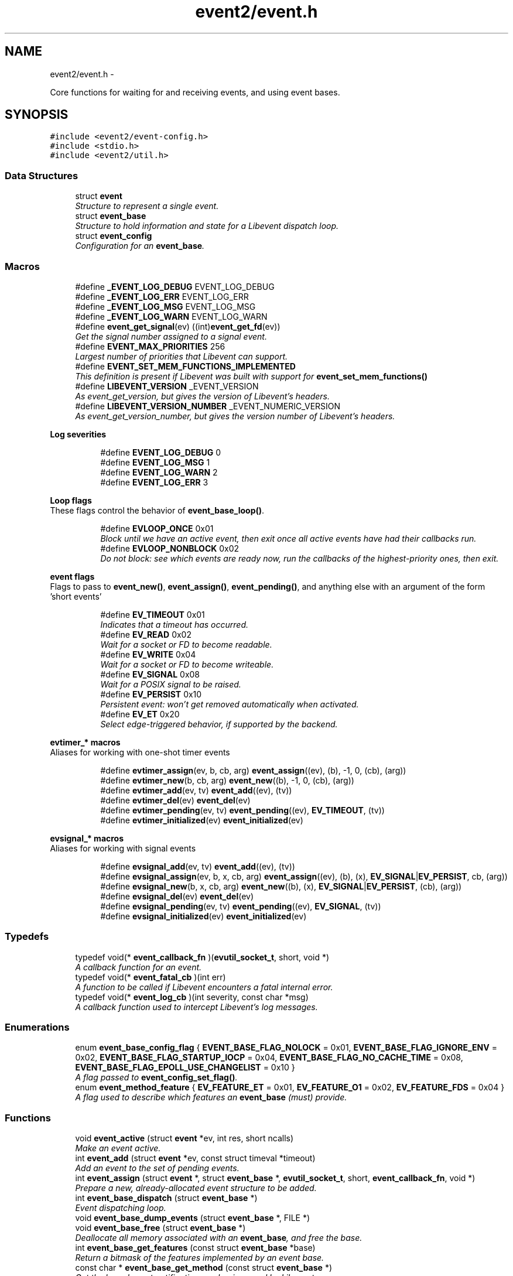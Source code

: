 .TH "event2/event.h" 3 "Tue Jan 27 2015" "libevent" \" -*- nroff -*-
.ad l
.nh
.SH NAME
event2/event.h \- 
.PP
Core functions for waiting for and receiving events, and using event bases\&.  

.SH SYNOPSIS
.br
.PP
\fC#include <event2/event-config\&.h>\fP
.br
\fC#include <stdio\&.h>\fP
.br
\fC#include <event2/util\&.h>\fP
.br

.SS "Data Structures"

.in +1c
.ti -1c
.RI "struct \fBevent\fP"
.br
.RI "\fIStructure to represent a single event\&. \fP"
.ti -1c
.RI "struct \fBevent_base\fP"
.br
.RI "\fIStructure to hold information and state for a Libevent dispatch loop\&. \fP"
.ti -1c
.RI "struct \fBevent_config\fP"
.br
.RI "\fIConfiguration for an \fBevent_base\fP\&. \fP"
.in -1c
.SS "Macros"

.in +1c
.ti -1c
.RI "#define \fB_EVENT_LOG_DEBUG\fP   EVENT_LOG_DEBUG"
.br
.ti -1c
.RI "#define \fB_EVENT_LOG_ERR\fP   EVENT_LOG_ERR"
.br
.ti -1c
.RI "#define \fB_EVENT_LOG_MSG\fP   EVENT_LOG_MSG"
.br
.ti -1c
.RI "#define \fB_EVENT_LOG_WARN\fP   EVENT_LOG_WARN"
.br
.ti -1c
.RI "#define \fBevent_get_signal\fP(ev)   ((int)\fBevent_get_fd\fP(ev))"
.br
.RI "\fIGet the signal number assigned to a signal event\&. \fP"
.ti -1c
.RI "#define \fBEVENT_MAX_PRIORITIES\fP   256"
.br
.RI "\fILargest number of priorities that Libevent can support\&. \fP"
.ti -1c
.RI "#define \fBEVENT_SET_MEM_FUNCTIONS_IMPLEMENTED\fP"
.br
.RI "\fIThis definition is present if Libevent was built with support for \fBevent_set_mem_functions()\fP \fP"
.ti -1c
.RI "#define \fBLIBEVENT_VERSION\fP   _EVENT_VERSION"
.br
.RI "\fIAs event_get_version, but gives the version of Libevent's headers\&. \fP"
.ti -1c
.RI "#define \fBLIBEVENT_VERSION_NUMBER\fP   _EVENT_NUMERIC_VERSION"
.br
.RI "\fIAs event_get_version_number, but gives the version number of Libevent's headers\&. \fP"
.in -1c
.PP
.RI "\fBLog severities\fP"
.br

.in +1c
.in +1c
.ti -1c
.RI "#define \fBEVENT_LOG_DEBUG\fP   0"
.br
.ti -1c
.RI "#define \fBEVENT_LOG_MSG\fP   1"
.br
.ti -1c
.RI "#define \fBEVENT_LOG_WARN\fP   2"
.br
.ti -1c
.RI "#define \fBEVENT_LOG_ERR\fP   3"
.br
.in -1c
.in -1c
.PP
.RI "\fBLoop flags\fP"
.br
These flags control the behavior of \fBevent_base_loop()\fP\&. 
.PP
.in +1c
.in +1c
.ti -1c
.RI "#define \fBEVLOOP_ONCE\fP   0x01"
.br
.RI "\fIBlock until we have an active event, then exit once all active events have had their callbacks run\&. \fP"
.ti -1c
.RI "#define \fBEVLOOP_NONBLOCK\fP   0x02"
.br
.RI "\fIDo not block: see which events are ready now, run the callbacks of the highest-priority ones, then exit\&. \fP"
.in -1c
.in -1c
.PP
.RI "\fBevent flags\fP"
.br
Flags to pass to \fBevent_new()\fP, \fBevent_assign()\fP, \fBevent_pending()\fP, and anything else with an argument of the form 'short events' 
.PP
.in +1c
.in +1c
.ti -1c
.RI "#define \fBEV_TIMEOUT\fP   0x01"
.br
.RI "\fIIndicates that a timeout has occurred\&. \fP"
.ti -1c
.RI "#define \fBEV_READ\fP   0x02"
.br
.RI "\fIWait for a socket or FD to become readable\&. \fP"
.ti -1c
.RI "#define \fBEV_WRITE\fP   0x04"
.br
.RI "\fIWait for a socket or FD to become writeable\&. \fP"
.ti -1c
.RI "#define \fBEV_SIGNAL\fP   0x08"
.br
.RI "\fIWait for a POSIX signal to be raised\&. \fP"
.ti -1c
.RI "#define \fBEV_PERSIST\fP   0x10"
.br
.RI "\fIPersistent event: won't get removed automatically when activated\&. \fP"
.ti -1c
.RI "#define \fBEV_ET\fP   0x20"
.br
.RI "\fISelect edge-triggered behavior, if supported by the backend\&. \fP"
.in -1c
.in -1c
.PP
.RI "\fBevtimer_* macros\fP"
.br
Aliases for working with one-shot timer events 
.PP
.in +1c
.in +1c
.ti -1c
.RI "#define \fBevtimer_assign\fP(ev, b, cb, arg)   \fBevent_assign\fP((ev), (b), -1, 0, (cb), (arg))"
.br
.ti -1c
.RI "#define \fBevtimer_new\fP(b, cb, arg)   \fBevent_new\fP((b), -1, 0, (cb), (arg))"
.br
.ti -1c
.RI "#define \fBevtimer_add\fP(ev, tv)   \fBevent_add\fP((ev), (tv))"
.br
.ti -1c
.RI "#define \fBevtimer_del\fP(ev)   \fBevent_del\fP(ev)"
.br
.ti -1c
.RI "#define \fBevtimer_pending\fP(ev, tv)   \fBevent_pending\fP((ev), \fBEV_TIMEOUT\fP, (tv))"
.br
.ti -1c
.RI "#define \fBevtimer_initialized\fP(ev)   \fBevent_initialized\fP(ev)"
.br
.in -1c
.in -1c
.PP
.RI "\fBevsignal_* macros\fP"
.br
Aliases for working with signal events 
.PP
.in +1c
.in +1c
.ti -1c
.RI "#define \fBevsignal_add\fP(ev, tv)   \fBevent_add\fP((ev), (tv))"
.br
.ti -1c
.RI "#define \fBevsignal_assign\fP(ev, b, x, cb, arg)   \fBevent_assign\fP((ev), (b), (x), \fBEV_SIGNAL\fP|\fBEV_PERSIST\fP, cb, (arg))"
.br
.ti -1c
.RI "#define \fBevsignal_new\fP(b, x, cb, arg)   \fBevent_new\fP((b), (x), \fBEV_SIGNAL\fP|\fBEV_PERSIST\fP, (cb), (arg))"
.br
.ti -1c
.RI "#define \fBevsignal_del\fP(ev)   \fBevent_del\fP(ev)"
.br
.ti -1c
.RI "#define \fBevsignal_pending\fP(ev, tv)   \fBevent_pending\fP((ev), \fBEV_SIGNAL\fP, (tv))"
.br
.ti -1c
.RI "#define \fBevsignal_initialized\fP(ev)   \fBevent_initialized\fP(ev)"
.br
.in -1c
.in -1c
.SS "Typedefs"

.in +1c
.ti -1c
.RI "typedef void(* \fBevent_callback_fn\fP )(\fBevutil_socket_t\fP, short, void *)"
.br
.RI "\fIA callback function for an event\&. \fP"
.ti -1c
.RI "typedef void(* \fBevent_fatal_cb\fP )(int err)"
.br
.RI "\fIA function to be called if Libevent encounters a fatal internal error\&. \fP"
.ti -1c
.RI "typedef void(* \fBevent_log_cb\fP )(int severity, const char *msg)"
.br
.RI "\fIA callback function used to intercept Libevent's log messages\&. \fP"
.in -1c
.SS "Enumerations"

.in +1c
.ti -1c
.RI "enum \fBevent_base_config_flag\fP { \fBEVENT_BASE_FLAG_NOLOCK\fP = 0x01, \fBEVENT_BASE_FLAG_IGNORE_ENV\fP = 0x02, \fBEVENT_BASE_FLAG_STARTUP_IOCP\fP = 0x04, \fBEVENT_BASE_FLAG_NO_CACHE_TIME\fP = 0x08, \fBEVENT_BASE_FLAG_EPOLL_USE_CHANGELIST\fP = 0x10 }"
.br
.RI "\fIA flag passed to \fBevent_config_set_flag()\fP\&. \fP"
.ti -1c
.RI "enum \fBevent_method_feature\fP { \fBEV_FEATURE_ET\fP = 0x01, \fBEV_FEATURE_O1\fP = 0x02, \fBEV_FEATURE_FDS\fP = 0x04 }"
.br
.RI "\fIA flag used to describe which features an \fBevent_base\fP (must) provide\&. \fP"
.in -1c
.SS "Functions"

.in +1c
.ti -1c
.RI "void \fBevent_active\fP (struct \fBevent\fP *ev, int res, short ncalls)"
.br
.RI "\fIMake an event active\&. \fP"
.ti -1c
.RI "int \fBevent_add\fP (struct \fBevent\fP *ev, const struct timeval *timeout)"
.br
.RI "\fIAdd an event to the set of pending events\&. \fP"
.ti -1c
.RI "int \fBevent_assign\fP (struct \fBevent\fP *, struct \fBevent_base\fP *, \fBevutil_socket_t\fP, short, \fBevent_callback_fn\fP, void *)"
.br
.RI "\fIPrepare a new, already-allocated event structure to be added\&. \fP"
.ti -1c
.RI "int \fBevent_base_dispatch\fP (struct \fBevent_base\fP *)"
.br
.RI "\fIEvent dispatching loop\&. \fP"
.ti -1c
.RI "void \fBevent_base_dump_events\fP (struct \fBevent_base\fP *, FILE *)"
.br
.ti -1c
.RI "void \fBevent_base_free\fP (struct \fBevent_base\fP *)"
.br
.RI "\fIDeallocate all memory associated with an \fBevent_base\fP, and free the base\&. \fP"
.ti -1c
.RI "int \fBevent_base_get_features\fP (const struct \fBevent_base\fP *base)"
.br
.RI "\fIReturn a bitmask of the features implemented by an event base\&. \fP"
.ti -1c
.RI "const char * \fBevent_base_get_method\fP (const struct \fBevent_base\fP *)"
.br
.RI "\fIGet the kernel event notification mechanism used by Libevent\&. \fP"
.ti -1c
.RI "int \fBevent_base_gettimeofday_cached\fP (struct \fBevent_base\fP *base, struct timeval *tv)"
.br
.RI "\fISets 'tv' to the current time (as returned by gettimeofday()), looking at the cached value in 'base' if possible, and calling gettimeofday() or clock_gettime() as appropriate if there is no cached time\&. \fP"
.ti -1c
.RI "int \fBevent_base_got_break\fP (struct \fBevent_base\fP *)"
.br
.RI "\fIChecks if the event loop was told to abort immediately by \fBevent_loopbreak()\fP\&. \fP"
.ti -1c
.RI "int \fBevent_base_got_exit\fP (struct \fBevent_base\fP *)"
.br
.RI "\fIChecks if the event loop was told to exit by \fBevent_loopexit()\fP\&. \fP"
.ti -1c
.RI "const struct timeval * \fBevent_base_init_common_timeout\fP (struct \fBevent_base\fP *base, const struct timeval *duration)"
.br
.RI "\fIPrepare an \fBevent_base\fP to use a large number of timeouts with the same duration\&. \fP"
.ti -1c
.RI "int \fBevent_base_loop\fP (struct \fBevent_base\fP *, int)"
.br
.RI "\fIWait for events to become active, and run their callbacks\&. \fP"
.ti -1c
.RI "int \fBevent_base_loopbreak\fP (struct \fBevent_base\fP *)"
.br
.RI "\fIAbort the active \fBevent_base_loop()\fP immediately\&. \fP"
.ti -1c
.RI "int \fBevent_base_loopexit\fP (struct \fBevent_base\fP *, const struct timeval *)"
.br
.RI "\fIExit the event loop after the specified time\&. \fP"
.ti -1c
.RI "struct \fBevent_base\fP * \fBevent_base_new\fP (void)"
.br
.RI "\fICreate and return a new \fBevent_base\fP to use with the rest of Libevent\&. \fP"
.ti -1c
.RI "struct \fBevent_base\fP * \fBevent_base_new_with_config\fP (const struct \fBevent_config\fP *)"
.br
.RI "\fIInitialize the event API\&. \fP"
.ti -1c
.RI "int \fBevent_base_once\fP (struct \fBevent_base\fP *, \fBevutil_socket_t\fP, short, \fBevent_callback_fn\fP, void *, const struct timeval *)"
.br
.RI "\fISchedule a one-time event\&. \fP"
.ti -1c
.RI "int \fBevent_base_priority_init\fP (struct \fBevent_base\fP *, int)"
.br
.RI "\fISet the number of different event priorities\&. \fP"
.ti -1c
.RI "int \fBevent_base_set\fP (struct \fBevent_base\fP *, struct \fBevent\fP *)"
.br
.RI "\fIAssociate a different event base with an event\&. \fP"
.ti -1c
.RI "int \fBevent_config_avoid_method\fP (struct \fBevent_config\fP *cfg, const char *method)"
.br
.RI "\fIEnters an event method that should be avoided into the configuration\&. \fP"
.ti -1c
.RI "void \fBevent_config_free\fP (struct \fBevent_config\fP *cfg)"
.br
.RI "\fIDeallocates all memory associated with an event configuration object\&. \fP"
.ti -1c
.RI "struct \fBevent_config\fP * \fBevent_config_new\fP (void)"
.br
.RI "\fIAllocates a new event configuration object\&. \fP"
.ti -1c
.RI "int \fBevent_config_require_features\fP (struct \fBevent_config\fP *cfg, int feature)"
.br
.RI "\fIEnters a required event method feature that the application demands\&. \fP"
.ti -1c
.RI "int \fBevent_config_set_flag\fP (struct \fBevent_config\fP *cfg, int flag)"
.br
.RI "\fISets one or more flags to configure what parts of the eventual \fBevent_base\fP will be initialized, and how they'll work\&. \fP"
.ti -1c
.RI "int \fBevent_config_set_num_cpus_hint\fP (struct \fBevent_config\fP *cfg, int cpus)"
.br
.RI "\fIRecords a hint for the number of CPUs in the system\&. \fP"
.ti -1c
.RI "void \fBevent_debug_unassign\fP (struct \fBevent\fP *)"
.br
.RI "\fIWhen debugging mode is enabled, informs Libevent that an event should no longer be considered as assigned\&. \fP"
.ti -1c
.RI "int \fBevent_del\fP (struct \fBevent\fP *)"
.br
.RI "\fIRemove an event from the set of monitored events\&. \fP"
.ti -1c
.RI "void \fBevent_enable_debug_mode\fP (void)"
.br
.RI "\fIEnable some relatively expensive debugging checks in Libevent that would normally be turned off\&. \fP"
.ti -1c
.RI "void \fBevent_free\fP (struct \fBevent\fP *)"
.br
.RI "\fIDeallocate a struct event * returned by \fBevent_new()\fP\&. \fP"
.ti -1c
.RI "void \fBevent_get_assignment\fP (const struct \fBevent\fP *\fBevent\fP, struct \fBevent_base\fP **base_out, \fBevutil_socket_t\fP *fd_out, short *events_out, \fBevent_callback_fn\fP *callback_out, void **arg_out)"
.br
.RI "\fIExtract \fIall\fP of arguments given to construct a given event\&. \fP"
.ti -1c
.RI "struct \fBevent_base\fP * \fBevent_get_base\fP (const struct \fBevent\fP *ev)"
.br
.RI "\fIGet the \fBevent_base\fP associated with an event\&. \fP"
.ti -1c
.RI "\fBevent_callback_fn\fP \fBevent_get_callback\fP (const struct \fBevent\fP *ev)"
.br
.RI "\fIReturn the callback assigned to an event\&. \fP"
.ti -1c
.RI "void * \fBevent_get_callback_arg\fP (const struct \fBevent\fP *ev)"
.br
.RI "\fIReturn the callback argument assigned to an event\&. \fP"
.ti -1c
.RI "short \fBevent_get_events\fP (const struct \fBevent\fP *ev)"
.br
.RI "\fIReturn the events (EV_READ, EV_WRITE, etc) assigned to an event\&. \fP"
.ti -1c
.RI "\fBevutil_socket_t\fP \fBevent_get_fd\fP (const struct \fBevent\fP *ev)"
.br
.RI "\fIGet the socket or signal assigned to an event, or -1 if the event has no socket\&. \fP"
.ti -1c
.RI "size_t \fBevent_get_struct_event_size\fP (void)"
.br
.RI "\fIReturn the size of struct event that the Libevent library was compiled with\&. \fP"
.ti -1c
.RI "const char ** \fBevent_get_supported_methods\fP (void)"
.br
.RI "\fIGets all event notification mechanisms supported by Libevent\&. \fP"
.ti -1c
.RI "const char * \fBevent_get_version\fP (void)"
.br
.RI "\fIGet the Libevent version\&. \fP"
.ti -1c
.RI "ev_uint32_t \fBevent_get_version_number\fP (void)"
.br
.RI "\fIReturn a numeric representation of Libevent's version\&. \fP"
.ti -1c
.RI "int \fBevent_initialized\fP (const struct \fBevent\fP *ev)"
.br
.RI "\fITest if an event structure might be initialized\&. \fP"
.ti -1c
.RI "struct \fBevent\fP * \fBevent_new\fP (struct \fBevent_base\fP *, \fBevutil_socket_t\fP, short, \fBevent_callback_fn\fP, void *)"
.br
.RI "\fIAllocate and asssign a new event structure, ready to be added\&. \fP"
.ti -1c
.RI "int \fBevent_pending\fP (const struct \fBevent\fP *ev, short events, struct timeval *tv)"
.br
.RI "\fIChecks if a specific event is pending or scheduled\&. \fP"
.ti -1c
.RI "int \fBevent_priority_set\fP (struct \fBevent\fP *, int)"
.br
.RI "\fIAssign a priority to an event\&. \fP"
.ti -1c
.RI "int \fBevent_reinit\fP (struct \fBevent_base\fP *base)"
.br
.RI "\fIReinitialize the event base after a fork\&. \fP"
.ti -1c
.RI "void \fBevent_set_fatal_callback\fP (\fBevent_fatal_cb\fP cb)"
.br
.RI "\fIOverride Libevent's behavior in the event of a fatal internal error\&. \fP"
.ti -1c
.RI "void \fBevent_set_log_callback\fP (\fBevent_log_cb\fP cb)"
.br
.RI "\fIRedirect Libevent's log messages\&. \fP"
.ti -1c
.RI "void \fBevent_set_mem_functions\fP (void *(*malloc_fn)(size_t sz), void *(*realloc_fn)(void *ptr, size_t sz), void(*free_fn)(void *ptr))"
.br
.RI "\fIOverride the functions that Libevent uses for memory management\&. \fP"
.in -1c
.SH "Detailed Description"
.PP 
Core functions for waiting for and receiving events, and using event bases\&. 


.SH "Macro Definition Documentation"
.PP 
.SS "#define EV_ET   0x20"

.PP
Select edge-triggered behavior, if supported by the backend\&. 
.SS "#define EV_PERSIST   0x10"

.PP
Persistent event: won't get removed automatically when activated\&. When a persistent event with a timeout becomes activated, its timeout is reset to 0\&. 
.SS "#define EV_TIMEOUT   0x01"

.PP
Indicates that a timeout has occurred\&. It's not necessary to pass this flag to event_for new()/event_assign() to get a timeout\&. 
.SS "#define EVENT_MAX_PRIORITIES   256"

.PP
Largest number of priorities that Libevent can support\&. 
.SS "#define EVLOOP_NONBLOCK   0x02"

.PP
Do not block: see which events are ready now, run the callbacks of the highest-priority ones, then exit\&. 
.SS "#define EVLOOP_ONCE   0x01"

.PP
Block until we have an active event, then exit once all active events have had their callbacks run\&. 
.SS "#define LIBEVENT_VERSION   _EVENT_VERSION"

.PP
As event_get_version, but gives the version of Libevent's headers\&. 
.SS "#define LIBEVENT_VERSION_NUMBER   _EVENT_NUMERIC_VERSION"

.PP
As event_get_version_number, but gives the version number of Libevent's headers\&. 
.SH "Typedef Documentation"
.PP 
.SS "typedef void(* event_callback_fn)(\fBevutil_socket_t\fP, short, void *)"

.PP
A callback function for an event\&. It receives three arguments:
.PP
\fBParameters:\fP
.RS 4
\fIfd\fP An fd or signal 
.br
\fIevents\fP One or more EV_* flags 
.br
\fIarg\fP A user-supplied argument\&.
.RE
.PP
\fBSee also:\fP
.RS 4
\fBevent_new()\fP 
.RE
.PP

.SS "typedef void(* event_fatal_cb)(int err)"

.PP
A function to be called if Libevent encounters a fatal internal error\&. 
.PP
\fBSee also:\fP
.RS 4
\fBevent_set_fatal_callback\fP 
.RE
.PP

.SS "typedef void(* event_log_cb)(int severity, const char *msg)"

.PP
A callback function used to intercept Libevent's log messages\&. 
.PP
\fBSee also:\fP
.RS 4
\fBevent_set_log_callback\fP 
.RE
.PP

.SH "Enumeration Type Documentation"
.PP 
.SS "enum \fBevent_base_config_flag\fP"

.PP
A flag passed to \fBevent_config_set_flag()\fP\&. These flags change the behavior of an allocated \fBevent_base\fP\&.
.PP
\fBSee also:\fP
.RS 4
\fBevent_config_set_flag()\fP, \fBevent_base_new_with_config()\fP, \fBevent_method_feature\fP 
.RE
.PP

.PP
\fBEnumerator\fP
.in +1c
.TP
\fB\fIEVENT_BASE_FLAG_NOLOCK \fP\fP
Do not allocate a lock for the event base, even if we have locking set up\&. 
.TP
\fB\fIEVENT_BASE_FLAG_IGNORE_ENV \fP\fP
Do not check the EVENT_* environment variables when configuring an \fBevent_base\fP\&. 
.TP
\fB\fIEVENT_BASE_FLAG_STARTUP_IOCP \fP\fP
Windows only: enable the IOCP dispatcher at startup\&. If this flag is set then \fBbufferevent_socket_new()\fP and evconn_listener_new() will use IOCP-backed implementations instead of the usual select-based one on Windows\&. 
.TP
\fB\fIEVENT_BASE_FLAG_NO_CACHE_TIME \fP\fP
Instead of checking the current time every time the event loop is ready to run timeout callbacks, check after each timeout callback\&. 
.TP
\fB\fIEVENT_BASE_FLAG_EPOLL_USE_CHANGELIST \fP\fP
If we are using the epoll backend, this flag says that it is safe to use Libevent's internal change-list code to batch up adds and deletes in order to try to do as few syscalls as possible\&. Setting this flag can make your code run faster, but it may trigger a Linux bug: it is not safe to use this flag if you have any fds cloned by dup() or its variants\&. Doing so will produce strange and hard-to-diagnose bugs\&.
.PP
This flag can also be activated by settnig the EVENT_EPOLL_USE_CHANGELIST environment variable\&.
.PP
This flag has no effect if you wind up using a backend other than epoll\&. 
.SS "enum \fBevent_method_feature\fP"

.PP
A flag used to describe which features an \fBevent_base\fP (must) provide\&. Because of OS limitations, not every Libevent backend supports every possible feature\&. You can use this type with \fBevent_config_require_features()\fP to tell Libevent to only proceed if your \fBevent_base\fP implements a given feature, and you can receive this type from \fBevent_base_get_features()\fP to see which features are available\&. 
.PP
\fBEnumerator\fP
.in +1c
.TP
\fB\fIEV_FEATURE_ET \fP\fP
Require an event method that allows edge-triggered events with EV_ET\&. 
.TP
\fB\fIEV_FEATURE_O1 \fP\fP
Require an event method where having one event triggered among many is [approximately] an O(1) operation\&. This excludes (for example) select and poll, which are approximately O(N) for N equal to the total number of possible events\&. 
.TP
\fB\fIEV_FEATURE_FDS \fP\fP
Require an event method that allows file descriptors as well as sockets\&. 
.SH "Function Documentation"
.PP 
.SS "void event_active (struct \fBevent\fP *ev, intres, shortncalls)"

.PP
Make an event active\&. You can use this function on a pending or a non-pending event to make it active, so that its callback will be run by \fBevent_base_dispatch()\fP or \fBevent_base_loop()\fP\&.
.PP
One common use in multithreaded programs is to wake the thread running \fBevent_base_loop()\fP from another thread\&.
.PP
\fBParameters:\fP
.RS 4
\fIev\fP an event to make active\&. 
.br
\fIres\fP a set of flags to pass to the event's callback\&. 
.br
\fIncalls\fP an obsolete argument: this is ignored\&. 
.RE
.PP

.SS "int event_add (struct \fBevent\fP *ev, const struct timeval *timeout)"

.PP
Add an event to the set of pending events\&. The function \fBevent_add()\fP schedules the execution of the ev event when the event specified in \fBevent_assign()\fP/event_new() occurs, or when the time specified in timeout has elapesed\&. If atimeout is NULL, no timeout occurs and the function will only be called if a matching event occurs\&. The event in the ev argument must be already initialized by \fBevent_assign()\fP or \fBevent_new()\fP and may not be used in calls to \fBevent_assign()\fP until it is no longer pending\&.
.PP
If the event in the ev argument already has a scheduled timeout, calling \fBevent_add()\fP replaces the old timeout with the new one, or clears the old timeout if the timeout argument is NULL\&.
.PP
\fBParameters:\fP
.RS 4
\fIev\fP an event struct initialized via \fBevent_set()\fP 
.br
\fItimeout\fP the maximum amount of time to wait for the event, or NULL to wait forever 
.RE
.PP
\fBReturns:\fP
.RS 4
0 if successful, or -1 if an error occurred 
.RE
.PP
\fBSee also:\fP
.RS 4
\fBevent_del()\fP, \fBevent_assign()\fP, \fBevent_new()\fP 
.RE
.PP

.SS "int event_assign (struct \fBevent\fP *, struct \fBevent_base\fP *, \fBevutil_socket_t\fP, short, \fBevent_callback_fn\fP, void *)"

.PP
Prepare a new, already-allocated event structure to be added\&. The function \fBevent_assign()\fP prepares the event structure ev to be used in future calls to \fBevent_add()\fP and \fBevent_del()\fP\&. Unlike \fBevent_new()\fP, it doesn't allocate memory itself: it requires that you have already allocated a struct event, probably on the heap\&. Doing this will typically make your code depend on the size of the event structure, and thereby create incompatibility with future versions of Libevent\&.
.PP
The easiest way to avoid this problem is just to use \fBevent_new()\fP and \fBevent_free()\fP instead\&.
.PP
A slightly harder way to future-proof your code is to use \fBevent_get_struct_event_size()\fP to determine the required size of an event at runtime\&.
.PP
Note that it is NOT safe to call this function on an event that is active or pending\&. Doing so WILL corrupt internal data structures in Libevent, and lead to strange, hard-to-diagnose bugs\&. You \fIcan\fP use event_assign to change an existing event, but only if it is not active or pending!
.PP
The arguments for this function, and the behavior of the events that it makes, are as for \fBevent_new()\fP\&.
.PP
\fBParameters:\fP
.RS 4
\fIev\fP an event struct to be modified 
.br
\fIbase\fP the event base to which ev should be attached\&. 
.br
\fIfd\fP the file descriptor to be monitored 
.br
\fIevents\fP desired events to monitor; can be EV_READ and/or EV_WRITE 
.br
\fIcallback\fP callback function to be invoked when the event occurs 
.br
\fIcallback_arg\fP an argument to be passed to the callback function
.RE
.PP
\fBReturns:\fP
.RS 4
0 if success, or -1 on invalid arguments\&.
.RE
.PP
\fBSee also:\fP
.RS 4
\fBevent_new()\fP, \fBevent_add()\fP, \fBevent_del()\fP, \fBevent_base_once()\fP, \fBevent_get_struct_event_size()\fP 
.RE
.PP

.SS "int event_base_dispatch (struct \fBevent_base\fP *)"

.PP
Event dispatching loop\&. This loop will run the event base until either there are no more pending or active, or until something calls \fBevent_base_loopbreak()\fP or \fBevent_base_loopexit()\fP\&.
.PP
\fBParameters:\fP
.RS 4
\fIbase\fP the \fBevent_base\fP structure returned by \fBevent_base_new()\fP or \fBevent_base_new_with_config()\fP 
.RE
.PP
\fBReturns:\fP
.RS 4
0 if successful, -1 if an error occurred, or 1 if we exited because no events were pending or active\&. 
.RE
.PP
\fBSee also:\fP
.RS 4
\fBevent_base_loop()\fP 
.RE
.PP

.SS "void event_base_free (struct \fBevent_base\fP *)"

.PP
Deallocate all memory associated with an \fBevent_base\fP, and free the base\&. Note that this function will not close any fds or free any memory passed to event_new as the argument to callback\&.
.PP
\fBParameters:\fP
.RS 4
\fIeb\fP an \fBevent_base\fP to be freed 
.RE
.PP

.SS "int event_base_get_features (const struct \fBevent_base\fP *base)"

.PP
Return a bitmask of the features implemented by an event base\&. This will be a bitwise OR of one or more of the values of event_method_feature
.PP
\fBSee also:\fP
.RS 4
\fBevent_method_feature\fP 
.RE
.PP

.SS "const char* event_base_get_method (const struct \fBevent_base\fP *)"

.PP
Get the kernel event notification mechanism used by Libevent\&. 
.PP
\fBParameters:\fP
.RS 4
\fIeb\fP the \fBevent_base\fP structure returned by \fBevent_base_new()\fP 
.RE
.PP
\fBReturns:\fP
.RS 4
a string identifying the kernel event mechanism (kqueue, epoll, etc\&.) 
.RE
.PP

.SS "int event_base_gettimeofday_cached (struct \fBevent_base\fP *base, struct timeval *tv)"

.PP
Sets 'tv' to the current time (as returned by gettimeofday()), looking at the cached value in 'base' if possible, and calling gettimeofday() or clock_gettime() as appropriate if there is no cached time\&. Generally, this value will only be cached while actually processing event callbacks, and may be very inaccuate if your callbacks take a long time to execute\&.
.PP
Returns 0 on success, negative on failure\&. 
.SS "int event_base_got_break (struct \fBevent_base\fP *)"

.PP
Checks if the event loop was told to abort immediately by \fBevent_loopbreak()\fP\&. This function will return true for an \fBevent_base\fP at every point after \fBevent_loopbreak()\fP is called, until the event loop is next entered\&.
.PP
\fBParameters:\fP
.RS 4
\fIeb\fP the \fBevent_base\fP structure returned by \fBevent_init()\fP 
.RE
.PP
\fBReturns:\fP
.RS 4
true if \fBevent_base_loopbreak()\fP was called on this event base, or 0 otherwise 
.RE
.PP
\fBSee also:\fP
.RS 4
\fBevent_base_loopbreak()\fP 
.PP
\fBevent_base_got_exit()\fP 
.RE
.PP

.SS "int event_base_got_exit (struct \fBevent_base\fP *)"

.PP
Checks if the event loop was told to exit by \fBevent_loopexit()\fP\&. This function will return true for an \fBevent_base\fP at every point after \fBevent_loopexit()\fP is called, until the event loop is next entered\&.
.PP
\fBParameters:\fP
.RS 4
\fIeb\fP the \fBevent_base\fP structure returned by \fBevent_init()\fP 
.RE
.PP
\fBReturns:\fP
.RS 4
true if \fBevent_base_loopexit()\fP was called on this event base, or 0 otherwise 
.RE
.PP
\fBSee also:\fP
.RS 4
\fBevent_base_loopexit()\fP 
.PP
\fBevent_base_got_break()\fP 
.RE
.PP

.SS "const struct timeval* event_base_init_common_timeout (struct \fBevent_base\fP *base, const struct timeval *duration)"

.PP
Prepare an \fBevent_base\fP to use a large number of timeouts with the same duration\&. Libevent's default scheduling algorithm is optimized for having a large number of timeouts with their durations more or less randomly distributed\&. But if you have a large number of timeouts that all have the same duration (for example, if you have a large number of connections that all have a 10-second timeout), then you can improve Libevent's performance by telling Libevent about it\&.
.PP
To do this, call this function with the common duration\&. It will return a pointer to a different, opaque timeout value\&. (Don't depend on its actual contents!) When you use this timeout value in \fBevent_add()\fP, Libevent will schedule the event more efficiently\&.
.PP
(This optimization probably will not be worthwhile until you have thousands or tens of thousands of events with the same timeout\&.) 
.SS "int event_base_loop (struct \fBevent_base\fP *, int)"

.PP
Wait for events to become active, and run their callbacks\&. This is a more flexible version of \fBevent_base_dispatch()\fP\&.
.PP
By default, this loop will run the event base until either there are no more pending or active events, or until something calls \fBevent_base_loopbreak()\fP or \fBevent_base_loopexit()\fP\&. You can override this behavior with the 'flags' argument\&.
.PP
\fBParameters:\fP
.RS 4
\fIeb\fP the \fBevent_base\fP structure returned by \fBevent_base_new()\fP or \fBevent_base_new_with_config()\fP 
.br
\fIflags\fP any combination of EVLOOP_ONCE | EVLOOP_NONBLOCK 
.RE
.PP
\fBReturns:\fP
.RS 4
0 if successful, -1 if an error occurred, or 1 if we exited because no events were pending or active\&. 
.RE
.PP
\fBSee also:\fP
.RS 4
\fBevent_base_loopexit()\fP, \fBevent_base_dispatch()\fP, \fBEVLOOP_ONCE\fP, \fBEVLOOP_NONBLOCK\fP 
.RE
.PP

.SS "int event_base_loopbreak (struct \fBevent_base\fP *)"

.PP
Abort the active \fBevent_base_loop()\fP immediately\&. \fBevent_base_loop()\fP will abort the loop after the next event is completed; \fBevent_base_loopbreak()\fP is typically invoked from this event's callback\&. This behavior is analogous to the 'break;' statement\&.
.PP
Subsequent invocations of \fBevent_loop()\fP will proceed normally\&.
.PP
\fBParameters:\fP
.RS 4
\fIeb\fP the \fBevent_base\fP structure returned by \fBevent_init()\fP 
.RE
.PP
\fBReturns:\fP
.RS 4
0 if successful, or -1 if an error occurred 
.RE
.PP
\fBSee also:\fP
.RS 4
\fBevent_base_loopexit()\fP 
.RE
.PP

.SS "int event_base_loopexit (struct \fBevent_base\fP *, const struct timeval *)"

.PP
Exit the event loop after the specified time\&. The next \fBevent_base_loop()\fP iteration after the given timer expires will complete normally (handling all queued events) then exit without blocking for events again\&.
.PP
Subsequent invocations of \fBevent_base_loop()\fP will proceed normally\&.
.PP
\fBParameters:\fP
.RS 4
\fIeb\fP the \fBevent_base\fP structure returned by \fBevent_init()\fP 
.br
\fItv\fP the amount of time after which the loop should terminate, or NULL to exit after running all currently active events\&. 
.RE
.PP
\fBReturns:\fP
.RS 4
0 if successful, or -1 if an error occurred 
.RE
.PP
\fBSee also:\fP
.RS 4
\fBevent_base_loopbreak()\fP 
.RE
.PP

.SS "struct \fBevent_base\fP* event_base_new (void)"

.PP
Create and return a new \fBevent_base\fP to use with the rest of Libevent\&. 
.PP
\fBReturns:\fP
.RS 4
a new \fBevent_base\fP on success, or NULL on failure\&.
.RE
.PP
\fBSee also:\fP
.RS 4
\fBevent_base_free()\fP, \fBevent_base_new_with_config()\fP 
.RE
.PP

.SS "struct \fBevent_base\fP* event_base_new_with_config (const struct \fBevent_config\fP *)"

.PP
Initialize the event API\&. Use \fBevent_base_new_with_config()\fP to initialize a new event base, taking the specified configuration under consideration\&. The configuration object can currently be used to avoid certain event notification mechanisms\&.
.PP
\fBParameters:\fP
.RS 4
\fIcfg\fP the event configuration object 
.RE
.PP
\fBReturns:\fP
.RS 4
an initialized \fBevent_base\fP that can be used to registering events, or NULL if no event base can be created with the requested \fBevent_config\fP\&. 
.RE
.PP
\fBSee also:\fP
.RS 4
\fBevent_base_new()\fP, \fBevent_base_free()\fP, \fBevent_init()\fP, \fBevent_assign()\fP 
.RE
.PP

.SS "int event_base_once (struct \fBevent_base\fP *, \fBevutil_socket_t\fP, short, \fBevent_callback_fn\fP, void *, const struct timeval *)"

.PP
Schedule a one-time event\&. The function \fBevent_base_once()\fP is similar to \fBevent_set()\fP\&. However, it schedules a callback to be called exactly once, and does not require the caller to prepare an event structure\&.
.PP
Note that in Libevent 2\&.0 and earlier, if the event is never triggered, the internal memory used to hold it will never be freed\&. This may be fixed in a later version of Libevent\&.
.PP
\fBParameters:\fP
.RS 4
\fIbase\fP an \fBevent_base\fP 
.br
\fIfd\fP a file descriptor to monitor, or -1 for no fd\&. 
.br
\fIevents\fP \fBevent(s)\fP to monitor; can be any of EV_READ | EV_WRITE, or EV_TIMEOUT 
.br
\fIcallback\fP callback function to be invoked when the event occurs 
.br
\fIarg\fP an argument to be passed to the callback function 
.br
\fItimeout\fP the maximum amount of time to wait for the event\&. NULL makes an EV_READ/EV_WRITE event make forever; NULL makes an EV_TIMEOUT event succees immediately\&. 
.RE
.PP
\fBReturns:\fP
.RS 4
0 if successful, or -1 if an error occurred 
.RE
.PP

.SS "int event_base_priority_init (struct \fBevent_base\fP *, int)"

.PP
Set the number of different event priorities\&. By default Libevent schedules all active events with the same priority\&. However, some time it is desirable to process some events with a higher priority than others\&. For that reason, Libevent supports strict priority queues\&. Active events with a lower priority are always processed before events with a higher priority\&.
.PP
The number of different priorities can be set initially with the \fBevent_base_priority_init()\fP function\&. This function should be called before the first call to \fBevent_base_dispatch()\fP\&. The \fBevent_priority_set()\fP function can be used to assign a priority to an event\&. By default, Libevent assigns the middle priority to all events unless their priority is explicitly set\&.
.PP
Note that urgent-priority events can starve less-urgent events: after running all urgent-priority callbacks, Libevent checks for more urgent events again, before running less-urgent events\&. Less-urgent events will not have their callbacks run until there are no events more urgent than them that want to be active\&.
.PP
\fBParameters:\fP
.RS 4
\fIeb\fP the \fBevent_base\fP structure returned by \fBevent_base_new()\fP 
.br
\fInpriorities\fP the maximum number of priorities 
.RE
.PP
\fBReturns:\fP
.RS 4
0 if successful, or -1 if an error occurred 
.RE
.PP
\fBSee also:\fP
.RS 4
\fBevent_priority_set()\fP 
.RE
.PP

.SS "int event_base_set (struct \fBevent_base\fP *, struct \fBevent\fP *)"

.PP
Associate a different event base with an event\&. The event to be associated must not be currently active or pending\&.
.PP
\fBParameters:\fP
.RS 4
\fIeb\fP the event base 
.br
\fIev\fP the event 
.RE
.PP
\fBReturns:\fP
.RS 4
0 on success, -1 on failure\&. 
.RE
.PP

.SS "int event_config_avoid_method (struct \fBevent_config\fP *cfg, const char *method)"

.PP
Enters an event method that should be avoided into the configuration\&. This can be used to avoid event mechanisms that do not support certain file descriptor types, or for debugging to avoid certain event mechanisms\&. An application can make use of multiple event bases to accommodate incompatible file descriptor types\&.
.PP
\fBParameters:\fP
.RS 4
\fIcfg\fP the event configuration object 
.br
\fImethod\fP the name of the event method to avoid 
.RE
.PP
\fBReturns:\fP
.RS 4
0 on success, -1 on failure\&. 
.RE
.PP

.SS "void event_config_free (struct \fBevent_config\fP *cfg)"

.PP
Deallocates all memory associated with an event configuration object\&. 
.PP
\fBParameters:\fP
.RS 4
\fIcfg\fP the event configuration object to be freed\&. 
.RE
.PP

.SS "struct \fBevent_config\fP* event_config_new (void)"

.PP
Allocates a new event configuration object\&. The event configuration object can be used to change the behavior of an event base\&.
.PP
\fBReturns:\fP
.RS 4
an \fBevent_config\fP object that can be used to store configuration, or NULL if an error is encountered\&. 
.RE
.PP
\fBSee also:\fP
.RS 4
\fBevent_base_new_with_config()\fP, \fBevent_config_free()\fP, \fBevent_config\fP 
.RE
.PP

.SS "int event_config_require_features (struct \fBevent_config\fP *cfg, intfeature)"

.PP
Enters a required event method feature that the application demands\&. Note that not every feature or combination of features is supported on every platform\&. Code that requests features should be prepared to handle the case where \fBevent_base_new_with_config()\fP returns NULL, as in: 
.PP
.nf

  event_config_require_features(cfg, EV_FEATURE_ET);
  base = event_base_new_with_config(cfg);
  if (base == NULL) {
    // We can't get edge-triggered behavior here\&.
    event_config_require_features(cfg, 0);
    base = event_base_new_with_config(cfg);
  }
.fi
.PP
.PP
\fBParameters:\fP
.RS 4
\fIcfg\fP the event configuration object 
.br
\fIfeature\fP a bitfield of one or more event_method_feature values\&. Replaces values from previous calls to this function\&. 
.RE
.PP
\fBReturns:\fP
.RS 4
0 on success, -1 on failure\&. 
.RE
.PP
\fBSee also:\fP
.RS 4
\fBevent_method_feature\fP, \fBevent_base_new_with_config()\fP 
.RE
.PP

.SS "int event_config_set_flag (struct \fBevent_config\fP *cfg, intflag)"

.PP
Sets one or more flags to configure what parts of the eventual \fBevent_base\fP will be initialized, and how they'll work\&. 
.PP
\fBSee also:\fP
.RS 4
event_base_config_flags, \fBevent_base_new_with_config()\fP 
.RE
.PP

.SS "int event_config_set_num_cpus_hint (struct \fBevent_config\fP *cfg, intcpus)"

.PP
Records a hint for the number of CPUs in the system\&. This is used for tuning thread pools, etc, for optimal performance\&. In Libevent 2\&.0, it is only on Windows, and only when IOCP is in use\&.
.PP
\fBParameters:\fP
.RS 4
\fIcfg\fP the event configuration object 
.br
\fIcpus\fP the number of cpus 
.RE
.PP
\fBReturns:\fP
.RS 4
0 on success, -1 on failure\&. 
.RE
.PP

.SS "void event_debug_unassign (struct \fBevent\fP *)"

.PP
When debugging mode is enabled, informs Libevent that an event should no longer be considered as assigned\&. When debugging mode is not enabled, does nothing\&.
.PP
This function must only be called on a non-added event\&.
.PP
\fBSee also:\fP
.RS 4
\fBevent_enable_debug_mode()\fP 
.RE
.PP

.SS "int event_del (struct \fBevent\fP *)"

.PP
Remove an event from the set of monitored events\&. The function \fBevent_del()\fP will cancel the event in the argument ev\&. If the event has already executed or has never been added the call will have no effect\&.
.PP
\fBParameters:\fP
.RS 4
\fIev\fP an event struct to be removed from the working set 
.RE
.PP
\fBReturns:\fP
.RS 4
0 if successful, or -1 if an error occurred 
.RE
.PP
\fBSee also:\fP
.RS 4
\fBevent_add()\fP 
.RE
.PP

.SS "void event_enable_debug_mode (void)"

.PP
Enable some relatively expensive debugging checks in Libevent that would normally be turned off\&. Generally, these checks cause code that would otherwise crash mysteriously to fail earlier with an assertion failure\&. Note that this method MUST be called before any events or event_bases have been created\&.
.PP
Debug mode can currently catch the following errors: An event is re-assigned while it is added Any function is called on a non-assigned event
.PP
Note that debugging mode uses memory to track every event that has been initialized (via event_assign, event_set, or event_new) but not yet released (via event_free or event_debug_unassign)\&. If you want to use debug mode, and you find yourself running out of memory, you will need to use event_debug_unassign to explicitly stop tracking events that are no longer considered set-up\&.
.PP
\fBSee also:\fP
.RS 4
\fBevent_debug_unassign()\fP 
.RE
.PP

.SS "void event_free (struct \fBevent\fP *)"

.PP
Deallocate a struct event * returned by \fBevent_new()\fP\&. If the event is pending or active, first make it non-pending and non-active\&. 
.SS "void event_get_assignment (const struct \fBevent\fP *event, struct \fBevent_base\fP **base_out, \fBevutil_socket_t\fP *fd_out, short *events_out, \fBevent_callback_fn\fP *callback_out, void **arg_out)"

.PP
Extract \fIall\fP of arguments given to construct a given event\&. The \fBevent_base\fP is copied into *base_out, the fd is copied into *fd_out, and so on\&.
.PP
If any of the '_out' arguments is NULL, it will be ignored\&. 
.SS "size_t event_get_struct_event_size (void)"

.PP
Return the size of struct event that the Libevent library was compiled with\&. This will be NO GREATER than sizeof(struct event) if you're running with the same version of Libevent that your application was built with, but otherwise might not\&.
.PP
Note that it might be SMALLER than sizeof(struct event) if some future version of Libevent adds extra padding to the end of struct event\&. We might do this to help ensure ABI-compatibility between different versions of Libevent\&. 
.SS "const char** event_get_supported_methods (void)"

.PP
Gets all event notification mechanisms supported by Libevent\&. This functions returns the event mechanism in order preferred by Libevent\&. Note that this list will include all backends that Libevent has compiled-in support for, and will not necessarily check your OS to see whether it has the required resources\&.
.PP
\fBReturns:\fP
.RS 4
an array with pointers to the names of support methods\&. The end of the array is indicated by a NULL pointer\&. If an error is encountered NULL is returned\&. 
.RE
.PP

.SS "const char* event_get_version (void)"

.PP
Get the Libevent version\&. Note that this will give you the version of the library that you're currently linked against, not the version of the headers that you've compiled against\&.
.PP
\fBReturns:\fP
.RS 4
a string containing the version number of Libevent 
.RE
.PP

.SS "ev_uint32_t event_get_version_number (void)"

.PP
Return a numeric representation of Libevent's version\&. Note that this will give you the version of the library that you're currently linked against, not the version of the headers you've used to compile\&.
.PP
The format uses one byte each for the major, minor, and patchlevel parts of the version number\&. The low-order byte is unused\&. For example, version 2\&.0\&.1-alpha has a numeric representation of 0x02000100 
.SS "int event_initialized (const struct \fBevent\fP *ev)"

.PP
Test if an event structure might be initialized\&. The \fBevent_initialized()\fP function can be used to check if an event has been initialized\&.
.PP
Warning: This function is only useful for distinguishing a a zeroed-out piece of memory from an initialized event, it can easily be confused by uninitialized memory\&. Thus, it should ONLY be used to distinguish an initialized event from zero\&.
.PP
\fBParameters:\fP
.RS 4
\fIev\fP an event structure to be tested 
.RE
.PP
\fBReturns:\fP
.RS 4
1 if the structure might be initialized, or 0 if it has not been initialized 
.RE
.PP

.SS "struct \fBevent\fP* event_new (struct \fBevent_base\fP *, \fBevutil_socket_t\fP, short, \fBevent_callback_fn\fP, void *)"

.PP
Allocate and asssign a new event structure, ready to be added\&. The function \fBevent_new()\fP returns a new event that can be used in future calls to \fBevent_add()\fP and \fBevent_del()\fP\&. The fd and events arguments determine which conditions will trigger the event; the callback and callback_arg arguments tell Libevent what to do when the event becomes active\&.
.PP
If events contains one of EV_READ, EV_WRITE, or EV_READ|EV_WRITE, then fd is a file descriptor or socket that should get monitored for readiness to read, readiness to write, or readiness for either operation (respectively)\&. If events contains EV_SIGNAL, then fd is a signal number to wait for\&. If events contains none of those flags, then the event can be triggered only by a timeout or by manual activation with \fBevent_active()\fP: In this case, fd must be -1\&.
.PP
The EV_PERSIST flag can also be passed in the events argument: it makes \fBevent_add()\fP persistent until \fBevent_del()\fP is called\&.
.PP
The EV_ET flag is compatible with EV_READ and EV_WRITE, and supported only by certain backends\&. It tells Libevent to use edge-triggered events\&.
.PP
The EV_TIMEOUT flag has no effect here\&.
.PP
It is okay to have multiple events all listening on the same fds; but they must either all be edge-triggered, or all not be edge triggerd\&.
.PP
When the event becomes active, the event loop will run the provided callbuck function, with three arguments\&. The first will be the provided fd value\&. The second will be a bitfield of the events that triggered: EV_READ, EV_WRITE, or EV_SIGNAL\&. Here the EV_TIMEOUT flag indicates that a timeout occurred, and EV_ET indicates that an edge-triggered event occurred\&. The third event will be the callback_arg pointer that you provide\&.
.PP
\fBParameters:\fP
.RS 4
\fIbase\fP the event base to which the event should be attached\&. 
.br
\fIfd\fP the file descriptor or signal to be monitored, or -1\&. 
.br
\fIevents\fP desired events to monitor: bitfield of EV_READ, EV_WRITE, EV_SIGNAL, EV_PERSIST, EV_ET\&. 
.br
\fIcallback\fP callback function to be invoked when the event occurs 
.br
\fIcallback_arg\fP an argument to be passed to the callback function
.RE
.PP
\fBReturns:\fP
.RS 4
a newly allocated struct event that must later be freed with \fBevent_free()\fP\&. 
.RE
.PP
\fBSee also:\fP
.RS 4
\fBevent_free()\fP, \fBevent_add()\fP, \fBevent_del()\fP, \fBevent_assign()\fP 
.RE
.PP

.SS "int event_pending (const struct \fBevent\fP *ev, shortevents, struct timeval *tv)"

.PP
Checks if a specific event is pending or scheduled\&. 
.PP
\fBParameters:\fP
.RS 4
\fIev\fP an event struct previously passed to \fBevent_add()\fP 
.br
\fIevents\fP the requested event type; any of EV_TIMEOUT|EV_READ| EV_WRITE|EV_SIGNAL 
.br
\fItv\fP if this field is not NULL, and the event has a timeout, this field is set to hold the time at which the timeout will expire\&.
.RE
.PP
\fBReturns:\fP
.RS 4
true if the event is pending on any of the events in 'what', (that is to say, it has been added), or 0 if the event is not added\&. 
.RE
.PP

.SS "int event_priority_set (struct \fBevent\fP *, int)"

.PP
Assign a priority to an event\&. 
.PP
\fBParameters:\fP
.RS 4
\fIev\fP an event struct 
.br
\fIpriority\fP the new priority to be assigned 
.RE
.PP
\fBReturns:\fP
.RS 4
0 if successful, or -1 if an error occurred 
.RE
.PP
\fBSee also:\fP
.RS 4
\fBevent_priority_init()\fP 
.RE
.PP

.SS "int event_reinit (struct \fBevent_base\fP *base)"

.PP
Reinitialize the event base after a fork\&. Some event mechanisms do not survive across fork\&. The event base needs to be reinitialized with the \fBevent_reinit()\fP function\&.
.PP
\fBParameters:\fP
.RS 4
\fIbase\fP the event base that needs to be re-initialized 
.RE
.PP
\fBReturns:\fP
.RS 4
0 if successful, or -1 if some events could not be re-added\&. 
.RE
.PP
\fBSee also:\fP
.RS 4
\fBevent_base_new()\fP 
.RE
.PP

.SS "void event_set_fatal_callback (\fBevent_fatal_cb\fPcb)"

.PP
Override Libevent's behavior in the event of a fatal internal error\&. By default, Libevent will call exit(1) if a programming error makes it impossible to continue correct operation\&. This function allows you to supply another callback instead\&. Note that if the function is ever invoked, something is wrong with your program, or with Libevent: any subsequent calls to Libevent may result in undefined behavior\&.
.PP
Libevent will (almost) always log an _EVENT_LOG_ERR message before calling this function; look at the last log message to see why Libevent has died\&. 
.SS "void event_set_log_callback (\fBevent_log_cb\fPcb)"

.PP
Redirect Libevent's log messages\&. 
.PP
\fBParameters:\fP
.RS 4
\fIcb\fP a function taking two arguments: an integer severity between _EVENT_LOG_DEBUG and _EVENT_LOG_ERR, and a string\&. If cb is NULL, then the default log is used\&.
.RE
.PP
NOTE: The function you provide \fImust not\fP call any other libevent functionality\&. Doing so can produce undefined behavior\&. 
.SS "void event_set_mem_functions (void *(*)(size_t sz)malloc_fn, void *(*)(void *ptr, size_t sz)realloc_fn, void(*)(void *ptr)free_fn)"

.PP
Override the functions that Libevent uses for memory management\&. Usually, Libevent uses the standard libc functions malloc, realloc, and free to allocate memory\&. Passing replacements for those functions to \fBevent_set_mem_functions()\fP overrides this behavior\&.
.PP
Note that all memory returned from Libevent will be allocated by the replacement functions rather than by malloc() and realloc()\&. Thus, if you have replaced those functions, it will not be appropriate to free() memory that you get from Libevent\&. Instead, you must use the free_fn replacement that you provided\&.
.PP
Note also that if you are going to call this function, you should do so before any call to any Libevent function that does allocation\&. Otherwise, those funtions will allocate their memory using malloc(), but then later free it using your provided free_fn\&.
.PP
\fBParameters:\fP
.RS 4
\fImalloc_fn\fP A replacement for malloc\&. 
.br
\fIrealloc_fn\fP A replacement for realloc 
.br
\fIfree_fn\fP A replacement for free\&. 
.RE
.PP

.SH "Author"
.PP 
Generated automatically by Doxygen for libevent from the source code\&.

